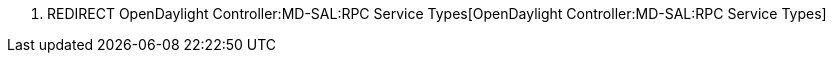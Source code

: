 1.  REDIRECT
OpenDaylight Controller:MD-SAL:RPC Service Types[OpenDaylight
Controller:MD-SAL:RPC Service Types]

